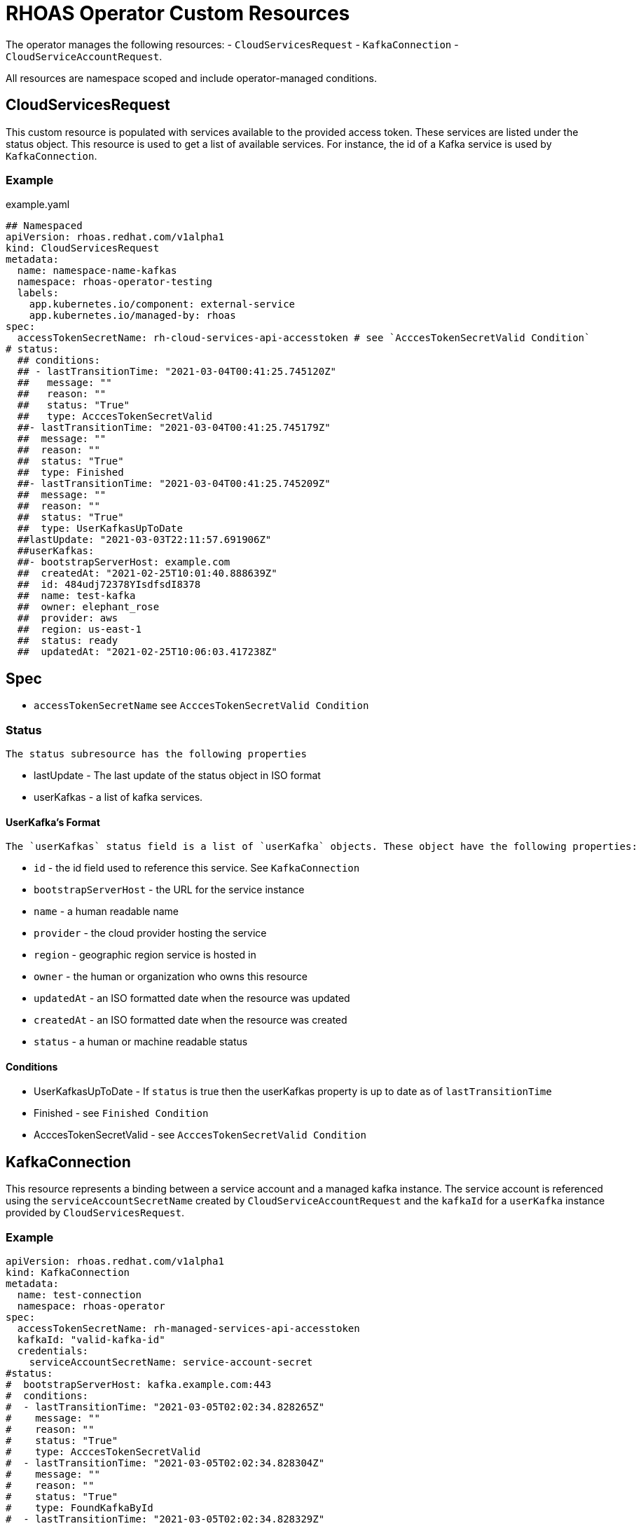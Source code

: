 = RHOAS Operator Custom Resources

The operator manages the following resources:
 - `CloudServicesRequest`
 - `KafkaConnection`
 - `CloudServiceAccountRequest`.
 
All resources are namespace scoped and include operator-managed conditions. 

== CloudServicesRequest

This custom resource is populated with services available to the provided access token. These services are listed under the status object. This resource is used to get a list of available services. For instance, the id of a Kafka service is used by `KafkaConnection`.

=== Example
.example.yaml
[source,yaml]
----
## Namespaced
apiVersion: rhoas.redhat.com/v1alpha1
kind: CloudServicesRequest
metadata:
  name: namespace-name-kafkas
  namespace: rhoas-operator-testing
  labels:
    app.kubernetes.io/component: external-service
    app.kubernetes.io/managed-by: rhoas
spec:
  accessTokenSecretName: rh-cloud-services-api-accesstoken # see `AcccesTokenSecretValid Condition`
# status:
  ## conditions:
  ## - lastTransitionTime: "2021-03-04T00:41:25.745120Z"
  ##   message: ""
  ##   reason: ""
  ##   status: "True"
  ##   type: AcccesTokenSecretValid
  ##- lastTransitionTime: "2021-03-04T00:41:25.745179Z"
  ##  message: ""
  ##  reason: ""
  ##  status: "True"
  ##  type: Finished
  ##- lastTransitionTime: "2021-03-04T00:41:25.745209Z"
  ##  message: ""
  ##  reason: ""
  ##  status: "True"
  ##  type: UserKafkasUpToDate
  ##lastUpdate: "2021-03-03T22:11:57.691906Z"
  ##userKafkas:
  ##- bootstrapServerHost: example.com
  ##  createdAt: "2021-02-25T10:01:40.888639Z"
  ##  id: 484udj72378YIsdfsdI8378
  ##  name: test-kafka
  ##  owner: elephant_rose
  ##  provider: aws
  ##  region: us-east-1
  ##  status: ready
  ##  updatedAt: "2021-02-25T10:06:03.417238Z"

----

== Spec
 
 * `accessTokenSecretName` see `AcccesTokenSecretValid Condition`

=== Status
 
 The status subresource has the following properties 

 * lastUpdate - The last update of the status object in ISO format
 * userKafkas - a list of kafka services.


==== UserKafka's Format
 
 The `userKafkas` status field is a list of `userKafka` objects. These object have the following properties:
 
  * `id` - the id field used to reference this service. See `KafkaConnection`
  * `bootstrapServerHost` - the URL for the service instance
  * `name` - a human readable name
  * `provider` - the cloud provider hosting the service
  * `region` - geographic region service is hosted in
  * `owner` - the human or organization who owns this resource
  * `updatedAt` - an ISO formatted date when the resource was updated
  * `createdAt` - an ISO formatted date when the resource was created
  * `status` - a human or machine readable status
  

==== Conditions

 * UserKafkasUpToDate - If `status` is true then the userKafkas property is up to date as of `lastTransitionTime`
 * Finished - see `Finished Condition`
 * AcccesTokenSecretValid - see `AcccesTokenSecretValid Condition`

== KafkaConnection

This resource represents a binding between a service account and a managed kafka instance. The service account is referenced using the `serviceAccountSecretName` created by `CloudServiceAccountRequest` and the `kafkaId` for a `userKafka` instance provided by `CloudServicesRequest`.

=== Example

[source,yml]
----
apiVersion: rhoas.redhat.com/v1alpha1
kind: KafkaConnection
metadata:
  name: test-connection
  namespace: rhoas-operator
spec:
  accessTokenSecretName: rh-managed-services-api-accesstoken
  kafkaId: "valid-kafka-id"
  credentials:
    serviceAccountSecretName: service-account-secret
#status:
#  bootstrapServerHost: kafka.example.com:443
#  conditions:
#  - lastTransitionTime: "2021-03-05T02:02:34.828265Z"
#    message: ""
#    reason: ""
#    status: "True"
#    type: AcccesTokenSecretValid
#  - lastTransitionTime: "2021-03-05T02:02:34.828304Z"
#    message: ""
#    reason: ""
#    status: "True"
#    type: FoundKafkaById
#  - lastTransitionTime: "2021-03-05T02:02:34.828329Z"
#    message: ""
#    reason: ""
#    status: "True"
#    type: Finished
#  message: Created
#  saslMechanism: PLAIN
#  securityProtocol: SASL_SSL
#  serviceAccountSecretName: service-account-credentials
#  uiRef: https://cloud.redhat.com/beta/application-services/openshift-streams/kafkas/valid-kafka-id
----


=== Spec

 * kafkaId - the id of the Kafka instance. See `CloudServicesRequest.status.userKafkas`
 * credentials - the credentials object to be used when accessing the `kafkaId` instance. See `CloudServicesRequest`
 * `accessTokenSecretName` see `AcccesTokenSecretValid Condition`

==== Credentials Format

 * `serviceAccountSecretName` - secret containing service account credentials.

=== Status

 * `bootstrapServerHost` - The url of the `kafkaId`
 * `uiRef` - The url of the ui for `kafkaId`
 * `serviceAccountSecretName` - The secret which contains the service account credentials used to connect to the service
 * `saslMechanism` - The security mechanism used to perform a connection with this resource. Default *PLAIN*
 * `securityProtocol` - The security protocol used to perform a connection with this resource. Default *SSL*

==== Conditions
 
 * FoundKafkaById - If `status` is `True` then the `kafkaId` field matched a Kafka instance id.
 * Finished - see `Finished Condition`
 * AcccesTokenSecretValid - see `AcccesTokenSecretValid Condition`


== CloudServiceAccountRequest

This resource creates a service account per its spec. Credentials for the service account will be stored in a secret with the name provided by `serviceAccountSecretName`. This service account is used to connect to kafka instances. See `KafkaConnection` for details on connecting to the instances.

== Example

[source,yaml]
----
apiVersion: rhoas.redhat.com/v1alpha1
kind: CloudServiceAccountRequest
metadata:
  name: service-account-1
  namespace: rhoas-operator
spec:
  serviceAccountName: "RhoasOperatorServiceAccount"
  serviceAccountDescription: "Operator created service account"
  
  serviceAccountSecretName: service-account-credentials
  accessTokenSecretName: rh-managed-services-api-accesstoken    
status:
  conditions:
  - lastTransitionTime: "2021-03-05T02:06:49.407299Z"
    message: ""
    reason: ""
    status: "True"
    type: AcccesTokenSecretValid
  - lastTransitionTime: "2021-03-05T02:06:49.407330Z"
    message: ""
    reason: ""
    status: "True"
    type: ServiceAccountCreated
  - lastTransitionTime: "2021-03-05T02:06:49.407346Z"
    message: ""
    reason: ""
    status: "True"
    type: ServiceAccountSecretCreated
  - lastTransitionTime: "2021-03-05T02:06:49.407384Z"
    message: ""
    reason: ""
    status: "True"
    type: Finished
  message: Created
  serviceAccountSecretName: service-account-credentials
  updated: "2021-03-05T02:06:49.407249Z"
----


=== Credentials Secret Format
 
The operator will create and manage a secret for the account created by this resource. The credentials secret is an opaque secret with the following keys : 

 * `client-id` - an identifier provided by the service API for this client
 * `client-secret` - a secret provided by the service API for this client


=== Spec
  * `serviceAccountName` - the name of the account that is to be created by the operator
  * `serviceAccountDescription` - the description of the account that is to be created by the operator
  * `serviceAccountSecretName` - the name of the secret to be created. See `Credentials Secret Format`
  * `accessTokenSecretName` - see `AcccesTokenSecretValid Condition`

=== Status

 * `updated` - an ISO timestamp of when the status was created
 * `serviceAccountSecretName` - the secret name contained the credentials for the service account.


==== Conditions
 
 * ServiceAccountCreated - When status is `True` then the service account was created successfully.
 * ServiceAccountSecretCreated - When status is `True` then the credentials secret was created successfully.
 * Finished - see `Finished Condition`
 * AcccesTokenSecretValid - see `AcccesTokenSecretValid Condition`


== Conditions Common to RHOAS Custom Resources

Each custom resource type has several conditions on their status subresource. Some conditions are shared by multiple types and some are type specific. All types have the status of `True`, `False`, and `Unknown`. When the operator begins running on the resource, it will set all conditions to `Unknown`. The operator then sets each condition to `True` as they are checked. If a condition fails to check, it and the `Finished` conditions will be set to `False` as well as have their `reason` and `message` fields set.  Additionally, processing is halted and subsequent conditions are not checked and they will remain `Unknown`. In order to resume processing, the errors must be corrected and a new custom resource submitted.

=== Finished Condition

This condition's `status` is set to `True` if processing has been completed successfully, or `False` if it was not. The `reason` and `message` fields are set on the condition with more information. This condition is on all resources.

=== AcccesTokenSecretValid Condition

All custom resources require an `accessTokenSecretName` to be set. This is the name of an opaque secret with the `value` key set to an offline access token. The operator exchanges this token with an authentication service to get an access token. It then uses the token to perform operations. If this condition has a `True` status then the token was available and exchanged. If the status is `False` then there was an error with the `accessTokenSecretName` property. The `reason` and `message` fields will contain more information.
